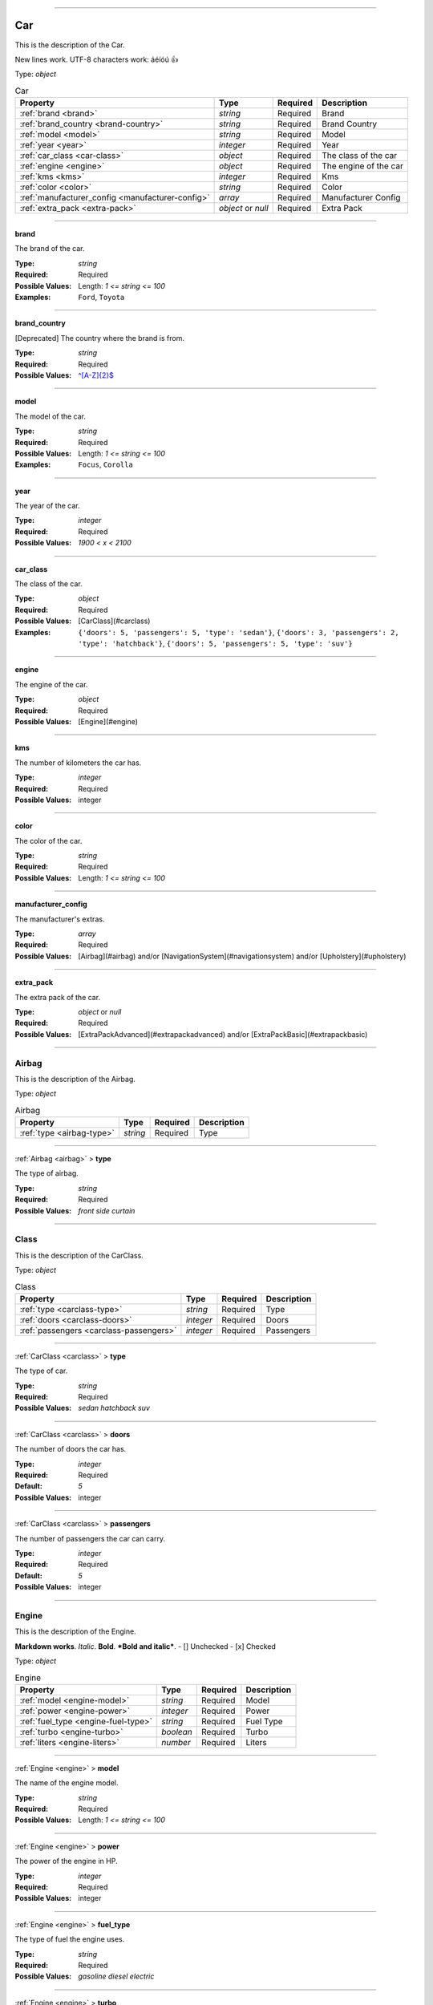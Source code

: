 ----

.. _json-schema:

Car
===
This is the description of the Car.

New lines work.
UTF-8 characters work: áéíóú
👍

Type: `object`

.. csv-table:: Car
   :header: "Property", "Type", "Required", "Description"

   :ref:`brand <brand>`, "`string`", "Required", "Brand"
   :ref:`brand_country <brand-country>`, "`string`", "Required", "Brand Country"
   :ref:`model <model>`, "`string`", "Required", "Model"
   :ref:`year <year>`, "`integer`", "Required", "Year"
   :ref:`car_class <car-class>`, "`object`", "Required", "The class of the car"
   :ref:`engine <engine>`, "`object`", "Required", "The engine of the car"
   :ref:`kms <kms>`, "`integer`", "Required", "Kms"
   :ref:`color <color>`, "`string`", "Required", "Color"
   :ref:`manufacturer_config <manufacturer-config>`, "`array`", "Required", "Manufacturer Config"
   :ref:`extra_pack <extra-pack>`, "`object` or `null`", "Required", "Extra Pack"

----

.. _brand:

**brand**

The brand of the car.

:Type: `string`
:Required: Required
:Possible Values: Length: `1 <= string <= 100`
:Examples: ``Ford``, ``Toyota``

----

.. _brand-country:

**brand_country**

[Deprecated] The country where the brand is from.

:Type: `string`
:Required: Required
:Possible Values: `^[A-Z]{2}$ <https://regex101.com/?regex=%5E%5BA-Z%5D%7B2%7D%24>`_

----

.. _model:

**model**

The model of the car.

:Type: `string`
:Required: Required
:Possible Values: Length: `1 <= string <= 100`
:Examples: ``Focus``, ``Corolla``

----

.. _year:

**year**

The year of the car.

:Type: `integer`
:Required: Required
:Possible Values: `1900 < x < 2100`

----

.. _car-class:

**car_class**

The class of the car.

:Type: `object`
:Required: Required
:Possible Values: [CarClass](#carclass)
:Examples: ``{'doors': 5, 'passengers': 5, 'type': 'sedan'}``, ``{'doors': 3, 'passengers': 2, 'type': 'hatchback'}``, ``{'doors': 5, 'passengers': 5, 'type': 'suv'}``

----

.. _engine:

**engine**

The engine of the car.

:Type: `object`
:Required: Required
:Possible Values: [Engine](#engine)

----

.. _kms:

**kms**

The number of kilometers the car has.

:Type: `integer`
:Required: Required
:Possible Values: integer

----

.. _color:

**color**

The color of the car.

:Type: `string`
:Required: Required
:Possible Values: Length: `1 <= string <= 100`

----

.. _manufacturer-config:

**manufacturer_config**

The manufacturer's extras.

:Type: `array`
:Required: Required
:Possible Values: [Airbag](#airbag) and/or [NavigationSystem](#navigationsystem) and/or [Upholstery](#upholstery)


----

.. _extra-pack:

**extra_pack**

The extra pack of the car.

:Type: `object` or `null`
:Required: Required
:Possible Values: [ExtraPackAdvanced](#extrapackadvanced) and/or [ExtraPackBasic](#extrapackbasic)

----

.. _airbag:

Airbag
------
This is the description of the Airbag.

Type: `object`

.. csv-table:: Airbag
   :header: "Property", "Type", "Required", "Description"

   :ref:`type <airbag-type>`, "`string`", "Required", "Type"

----

.. _airbag-type:

:ref:`Airbag <airbag>` > **type**

The type of airbag.

:Type: `string`
:Required: Required
:Possible Values: `front` `side` `curtain`

----

.. _carclass:

Class
-----
This is the description of the CarClass.

Type: `object`

.. csv-table:: Class
   :header: "Property", "Type", "Required", "Description"

   :ref:`type <carclass-type>`, "`string`", "Required", "Type"
   :ref:`doors <carclass-doors>`, "`integer`", "Required", "Doors"
   :ref:`passengers <carclass-passengers>`, "`integer`", "Required", "Passengers"

----

.. _carclass-type:

:ref:`CarClass <carclass>` > **type**

The type of car.

:Type: `string`
:Required: Required
:Possible Values: `sedan` `hatchback` `suv`

----

.. _carclass-doors:

:ref:`CarClass <carclass>` > **doors**

The number of doors the car has.

:Type: `integer`
:Required: Required
:Default: `5`
:Possible Values: integer

----

.. _carclass-passengers:

:ref:`CarClass <carclass>` > **passengers**

The number of passengers the car can carry.

:Type: `integer`
:Required: Required
:Default: `5`
:Possible Values: integer

----

.. _engine:

Engine
------
This is the description of the Engine.

**Markdown works**. *Italic*. **Bold**. ***Bold and italic***.
- [] Unchecked
- [x] Checked

Type: `object`

.. csv-table:: Engine
   :header: "Property", "Type", "Required", "Description"

   :ref:`model <engine-model>`, "`string`", "Required", "Model"
   :ref:`power <engine-power>`, "`integer`", "Required", "Power"
   :ref:`fuel_type <engine-fuel-type>`, "`string`", "Required", "Fuel Type"
   :ref:`turbo <engine-turbo>`, "`boolean`", "Required", "Turbo"
   :ref:`liters <engine-liters>`, "`number`", "Required", "Liters"

----

.. _engine-model:

:ref:`Engine <engine>` > **model**

The name of the engine model.

:Type: `string`
:Required: Required
:Possible Values: Length: `1 <= string <= 100`

----

.. _engine-power:

:ref:`Engine <engine>` > **power**

The power of the engine in HP.

:Type: `integer`
:Required: Required
:Possible Values: integer

----

.. _engine-fuel-type:

:ref:`Engine <engine>` > **fuel_type**

The type of fuel the engine uses.

:Type: `string`
:Required: Required
:Possible Values: `gasoline` `diesel` `electric`

----

.. _engine-turbo:

:ref:`Engine <engine>` > **turbo**

Whether the engine has a turbo or not.

:Type: `boolean`
:Required: Required
:Possible Values: boolean

----

.. _engine-liters:

:ref:`Engine <engine>` > **liters**

The displacement of the engine in liters.

:Type: `number`
:Required: Required
:Possible Values: `0.0 < x`

----

.. _extrapackadvanced:

ExtraPackAdvanced
-----------------
This is the description of the ExtraPack2.

Type: `object`

.. csv-table:: ExtraPackAdvanced
   :header: "Property", "Type", "Required", "Description"

   :ref:`heated_seats <extrapackadvanced-heated-seats>`, "`boolean`", "Optional", "Heated Seats"
   :ref:`heated_steering_wheel <extrapackadvanced-heated-steering-wheel>`, "`boolean`", "Optional", "Heated Steering Wheel"
   :ref:`parking_sensors <extrapackadvanced-parking-sensors>`, "`boolean`", "Optional", "Parking Sensors"
   :ref:`adaptive_cruise_control <extrapackadvanced-adaptive-cruise-control>`, "`boolean`", "Optional", "Adaptive Cruise Control"

----

.. _extrapackadvanced-heated-seats:

:ref:`ExtraPackAdvanced <extrapackadvanced>` > **heated_seats**

Whether the car has heated seats.

:Type: `boolean`
:Required: Optional
:Default: `true`
:Possible Values: boolean

----

.. _extrapackadvanced-heated-steering-wheel:

:ref:`ExtraPackAdvanced <extrapackadvanced>` > **heated_steering_wheel**

Whether the car has a heated steering wheel.

:Type: `boolean`
:Required: Optional
:Default: `true`
:Possible Values: boolean

----

.. _extrapackadvanced-parking-sensors:

:ref:`ExtraPackAdvanced <extrapackadvanced>` > **parking_sensors**

Whether the car has parking sensors.

:Type: `boolean`
:Required: Optional
:Default: `true`
:Possible Values: boolean

----

.. _extrapackadvanced-adaptive-cruise-control:

:ref:`ExtraPackAdvanced <extrapackadvanced>` > **adaptive_cruise_control**

Whether the car has adaptive cruise control

:Type: `boolean`
:Required: Optional
:Default: `true`
:Possible Values: boolean

----

.. _extrapackbasic:

ExtraPackBasic
--------------
This is the description of the ExtraPack1.

Type: `object`

.. csv-table:: ExtraPackBasic
   :header: "Property", "Type", "Required", "Description"

   :ref:`heated_seats <extrapackbasic-heated-seats>`, "`boolean`", "Optional", "Heated Seats"
   :ref:`heated_steering_wheel <extrapackbasic-heated-steering-wheel>`, "`boolean`", "Optional", "Heated Steering Wheel"
   :ref:`parking_sensors <extrapackbasic-parking-sensors>`, "`boolean`", "Optional", "Parking Sensors"

----

.. _extrapackbasic-heated-seats:

:ref:`ExtraPackBasic <extrapackbasic>` > **heated_seats**

Whether the car has heated seats.

:Type: `boolean`
:Required: Optional
:Possible Values: boolean

----

.. _extrapackbasic-heated-steering-wheel:

:ref:`ExtraPackBasic <extrapackbasic>` > **heated_steering_wheel**

Whether the car has a heated steering wheel.

:Type: `boolean`
:Required: Optional
:Possible Values: boolean

----

.. _extrapackbasic-parking-sensors:

:ref:`ExtraPackBasic <extrapackbasic>` > **parking_sensors**

Whether the car has parking sensors.

:Type: `boolean`
:Required: Optional
:Default: `true`
:Possible Values: boolean

----

.. _navigationsystem:

NavigationSystem
----------------
This is the description of the NavigationSystem.

Type: `object`

.. csv-table:: NavigationSystem
   :header: "Property", "Type", "Required", "Description"

   :ref:`type <navigationsystem-type>`, "`string`", "Required", "Type"

----

.. _navigationsystem-type:

:ref:`NavigationSystem <navigationsystem>` > **type**

The type of navigation system.

:Type: `string`
:Required: Required
:Possible Values: `gps` `carplay` `androidauto`

----

.. _upholstery:

Upholstery
----------
This is the description of the Upholstery.

Type: `object`

.. csv-table:: Upholstery
   :header: "Property", "Type", "Required", "Description"

   :ref:`type <upholstery-type>`, "`string`", "Required", "Type"
   :ref:`stitching <upholstery-stitching>`, "`object`", "Required", "Stitching"

----

.. _upholstery-type:

:ref:`Upholstery <upholstery>` > **type**

The type of upholstery.

:Type: `string`
:Required: Required
:Possible Values: `leather` `fabric`

----

.. _upholstery-stitching:

:ref:`Upholstery <upholstery>` > **stitching**

Metadata about the stitching.

:Type: `object`
:Required: Required
:Possible Values: object
